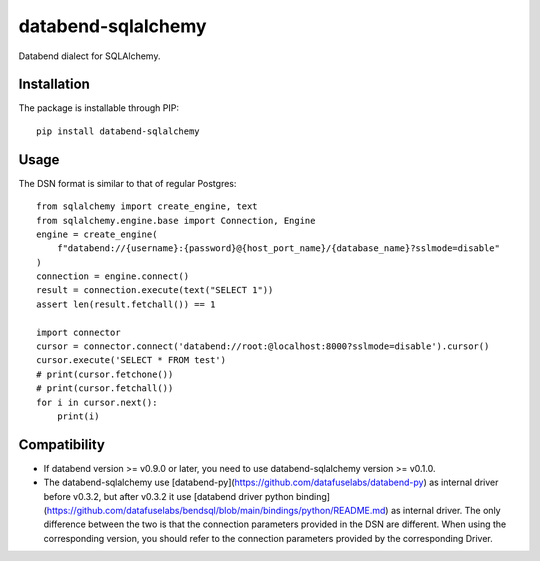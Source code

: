 databend-sqlalchemy
===================

Databend dialect for SQLAlchemy.

Installation
------------

The package is installable through PIP::

    pip install databend-sqlalchemy

Usage
-----

The DSN format is similar to that of regular Postgres::

        from sqlalchemy import create_engine, text
        from sqlalchemy.engine.base import Connection, Engine
        engine = create_engine(
            f"databend://{username}:{password}@{host_port_name}/{database_name}?sslmode=disable"
        )
        connection = engine.connect()
        result = connection.execute(text("SELECT 1"))
        assert len(result.fetchall()) == 1

        import connector
        cursor = connector.connect('databend://root:@localhost:8000?sslmode=disable').cursor()
        cursor.execute('SELECT * FROM test')
        # print(cursor.fetchone())
        # print(cursor.fetchall())
        for i in cursor.next():
            print(i)




Compatibility
---------------

- If databend version >= v0.9.0 or later, you need to use databend-sqlalchemy version >= v0.1.0.
- The databend-sqlalchemy use [databend-py](https://github.com/datafuselabs/databend-py) as internal driver before v0.3.2, but after v0.3.2 it use [databend driver python binding](https://github.com/datafuselabs/bendsql/blob/main/bindings/python/README.md) as internal driver. The only difference between the two is that the connection parameters provided in the DSN are different. When using the corresponding version, you should refer to the connection parameters provided by the corresponding Driver.
